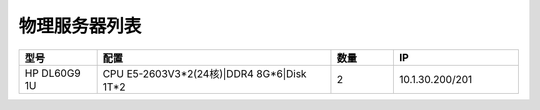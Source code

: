 物理服务器列表
================
.. list-table::
   :header-rows: 1
   :widths: 5 15 4 8

   * - 型号
     - 配置
     - 数量
     - IP
   * - HP DL60G9 1U
     - CPU E5-2603V3*2(24核)|DDR4 8G*6|Disk 1T*2
     - 2
     - 10.1.30.200/201
